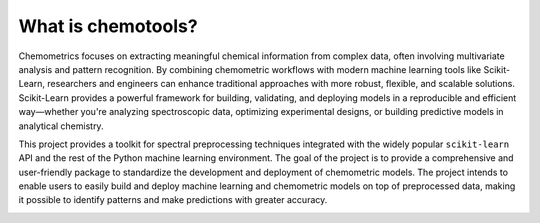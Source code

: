 What is chemotools?
===================

Chemometrics focuses on extracting meaningful chemical information from complex data, often involving multivariate analysis and pattern recognition. By combining chemometric workflows with modern machine learning tools like Scikit-Learn, researchers and engineers can enhance traditional approaches with more robust, flexible, and scalable solutions. Scikit-Learn provides a powerful framework for building, validating, and deploying models in a reproducible and efficient way—whether you're analyzing spectroscopic data, optimizing experimental designs, or building predictive models in analytical chemistry.


This project provides a toolkit for spectral preprocessing techniques integrated with the widely popular
``scikit-learn`` API and the rest of the Python machine learning environment. The goal of the project is to 
provide a comprehensive and user-friendly package to standardize the development and deployment of chemometric models. 
The project intends to enable users to easily build and deploy machine learning and chemometric models on top of 
preprocessed data, making it possible to identify patterns and make predictions with greater accuracy.

.. image:: ../_static/_user_guide/devop-vectorized.png
   :class: no-background
   :alt: DevOps loop
   :align: center
